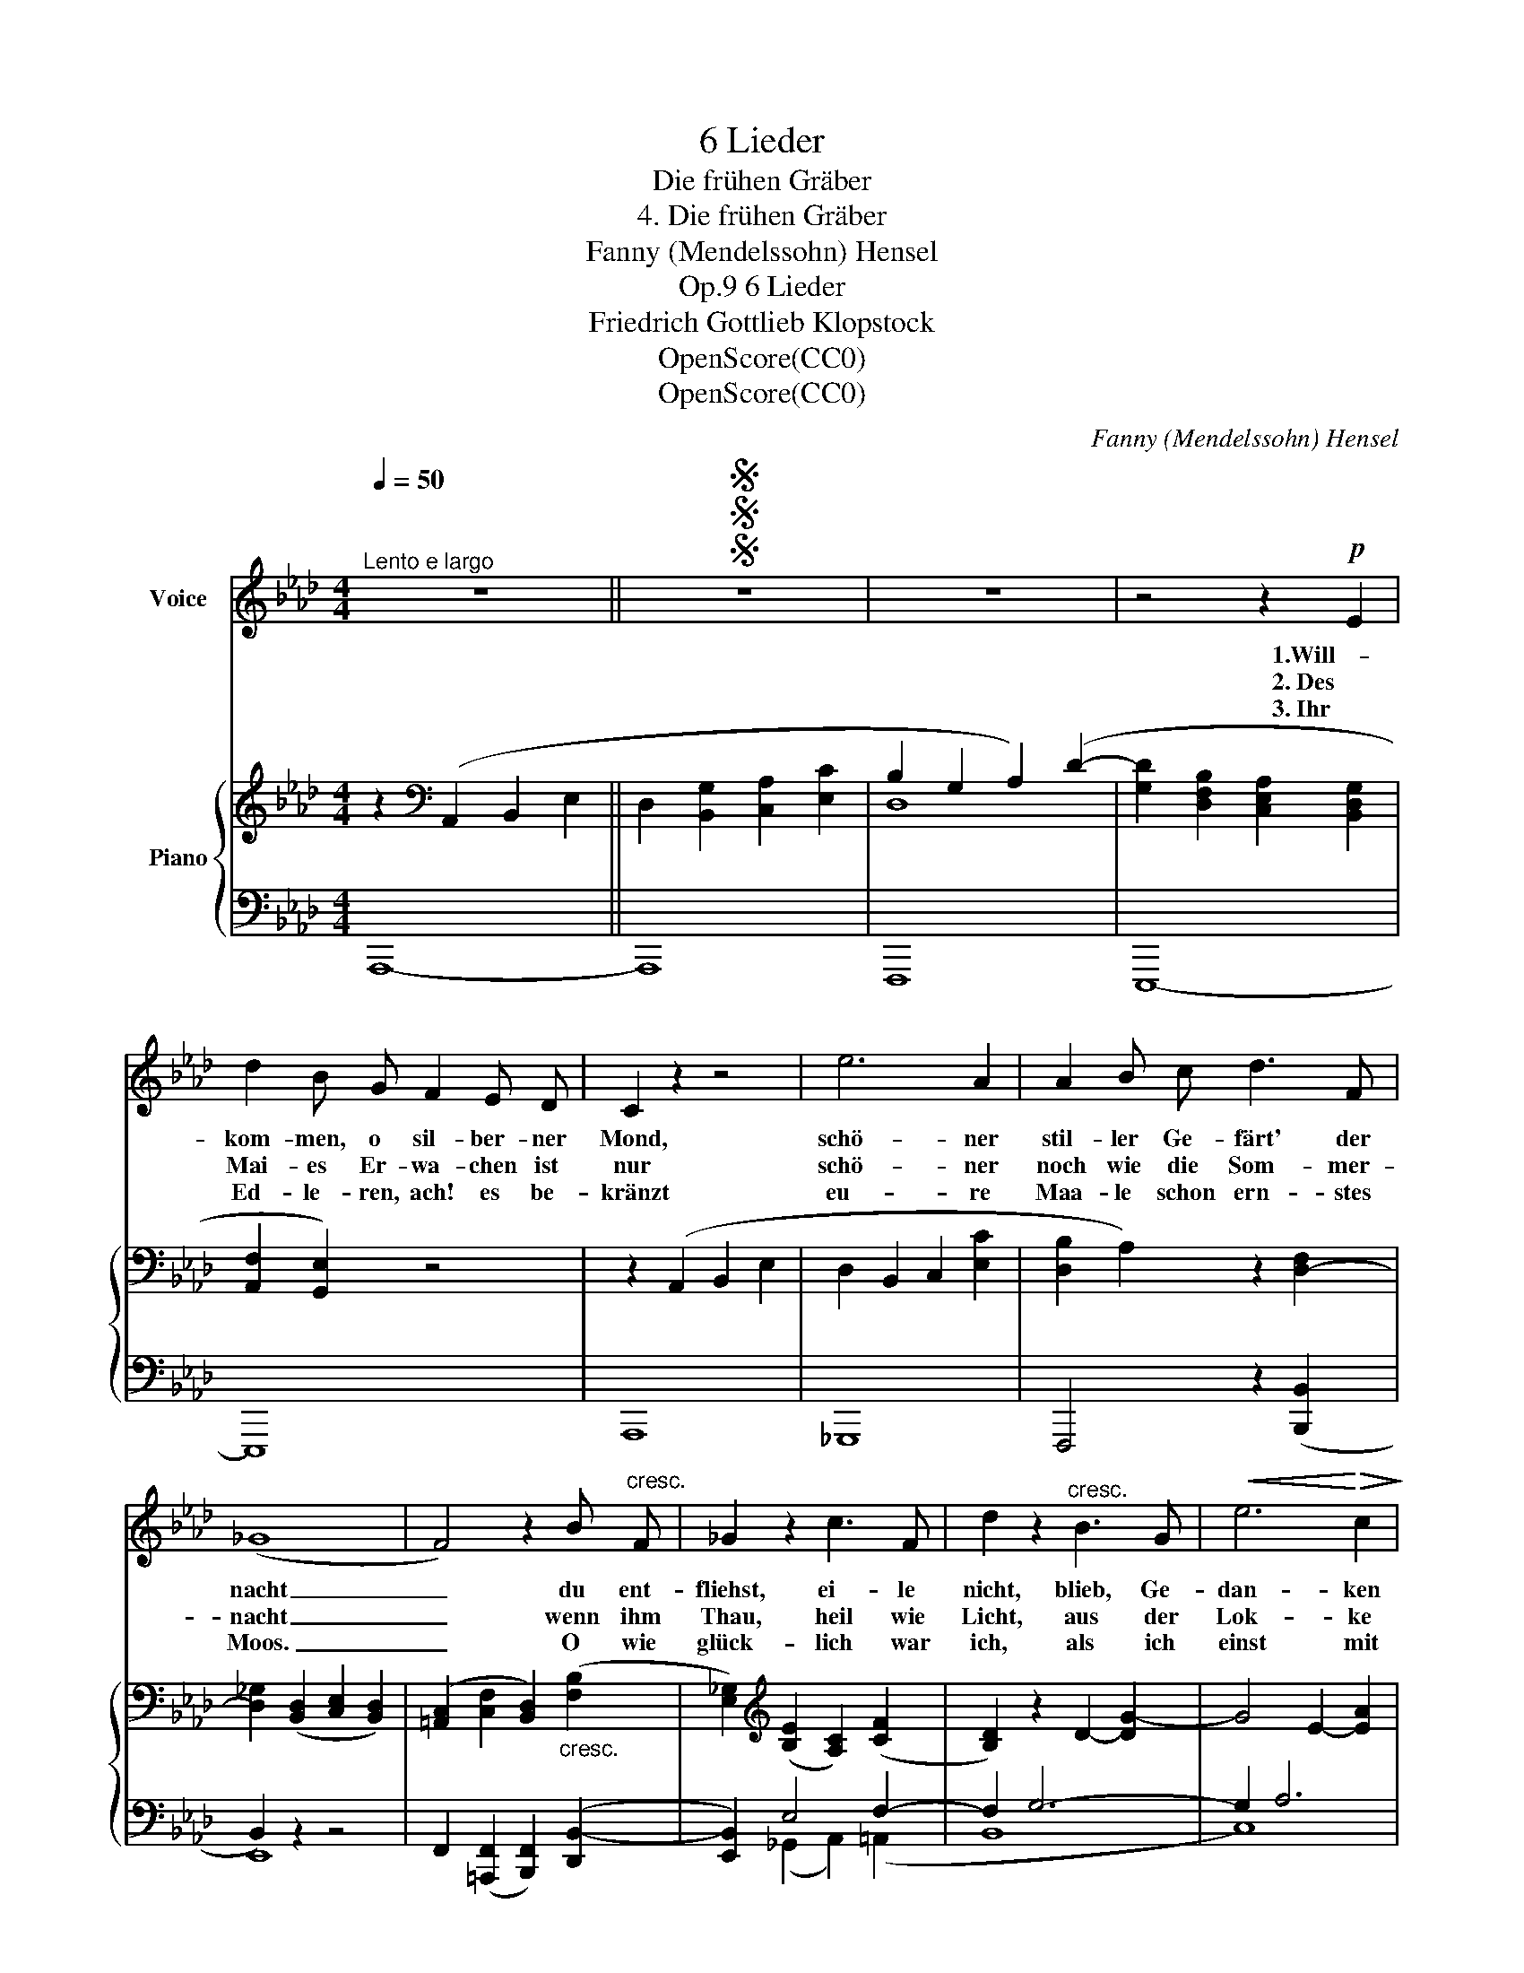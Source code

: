 X:1
T:6 Lieder
T:Die frühen Gräber
T:4. Die frühen Gräber
T:Fanny (Mendelssohn) Hensel
T:6 Lieder, Op.9
T:Friedrich Gottlieb Klopstock
T:OpenScore(CC0)
T:OpenScore(CC0)
C:Fanny (Mendelssohn) Hensel
Z:Friedrich Gottlieb Klopstock
Z:OpenScore(CC0)
%%score 1 { ( 2 4 ) | ( 3 5 ) }
L:1/8
Q:1/4=50
M:4/4
K:Ab
V:1 treble nm="Voice"
V:2 treble nm="Piano"
V:4 treble 
V:3 bass 
V:5 bass 
V:1
"^Lento e largo" z8 ||SSS z8 | z8 | z4 z2!p! E2 | d2 B G F2 E D | C2 z2 z4 | e6 A2 | A2 B c d3 F | %8
w: |||1.Will-|kom- men, o sil- ber- ner|Mond,|schö- ner|stil- ler Ge- färt' der|
w: |||2.~Des|Mai- es Er- wa- chen ist|nur|schö- ner|noch~ wie die Som- mer-|
w: |||3.~Ihr|Ed- le- ren, ach! es be-|kränzt|eu- re|Maa- le schon ern- stes|
 (_G8 | F4) z2 B"^cresc." F | _G2 z2 c3 F | d2 z2"^cresc." B3 G |!<(! e6!<)!!>(! c2!>)! | %13
w: nacht|_ du ent-|fliehst, ei- le|nicht, blieb, Ge-|dan- ken|
w: nacht|_ wenn~ ihm|Thau, heil wie|Licht, aus der|Lok- ke|
w: Moos.|_ O wie|glück- lich war|ich, als ich|einst mit|
 A2 z2 z4 | z8 |!p!"^tranquillo" d2 B A G2 A B | E4"^cresc." (A4- | A2 fe dAFG | A6) E D |1,2 %19
w: freund!||Se- het er bleibt, das Ge-|wölk' wall-||* te nur|
w: träuft||und zu dem Hü- gel her-|auf röth-||* lich er|
w: euch||sa- he sich rö- then den|Tag, schim-||* mern die|
 !fermata!C4 z4 ||3SSS !fermata!C4 z4 |] %21
w: hin.|Nacht.|
w: kommt.||
w: ||
V:2
 z2[K:bass] (A,,2 B,,2 E,2 || D,2 [B,,G,]2 [C,A,]2 [E,C]2 | B,2 G,2 A,2) (D2- | %3
 [G,D]2 [D,F,B,]2 [C,E,A,]2 [B,,D,G,]2 | [A,,F,]2 [G,,E,]2) z4 | z2 (A,,2 B,,2 E,2 | %6
 D,2 B,,2 C,2 [E,C]2 | [D,B,]2 A,2) z2 [D,-F,]2 | [D,_G,]2 ([B,,D,]2 [C,E,]2 [B,,D,]2) | %9
 ([=A,,C,]2 [C,F,]2 [B,,D,]2)"_cresc." ([F,B,]2 | [E,_G,]2)[K:treble] ([B,E]2 [A,C]2) ([CF]2 | %11
 [B,D]2) z2 D2- [DG-]2 | G4 E2- [EA]2 |"_dim." ([E_G]2 [DF]2 [CE]2 ([B,D]2 | %14
[K:bass] B,2) A,2 G,2 A,F, |!p! [D,G,]8) | [E,A,]4 E,2- [E,_G,]2 | E,2 D,6- | D,2 C,4 B,,2- |1,2 %19
 !fermata!B,,2 A,,2 B,,2 E,2 ||3 (B,,4 !fermata!A,,2) z2 |] %21
V:3
 A,,,8- || A,,,8 | F,,,8 | E,,,8- | E,,,8 | A,,,8 | _G,,,8 | F,,,4 z2 ([B,,,B,,]2 | B,,2) z2 z4 | %9
 F,,2 ([=A,,,F,,]2 [B,,,F,,]2) ([D,,B,,-]2 | [E,,B,,]2) E,4 F,2- | F,2 G,6- | G,2 A,6 | A,8 | %14
 A,,,8 | B,,,8 | z2 A,,6 | D,,8 | A,,4 F,,2 G,,2- |1,2 !fermata!G,,2 A,,2 z4 ||3 %20
 !fermata!A,,,6 z2 |] %21
V:4
 x2[K:bass] x6 || x8 | D,8 | x8 | x8 | x8 | x8 | x8 | x8 | x8 | x2[K:treble] x6 | x8 | x8 | x8 | %14
[K:bass] C8 | x8 | x8 | F,8 | E,8 |1,2 x8 ||3 x8 |] %21
V:5
 x8 || x8 | x8 | x8 | x8 | x8 | x8 | x8 | E,,8 | x8 | x2 (_G,,2 A,,2) (=A,,2 | B,,8 | C,8) | D,8 | %14
 x8 | x8 | C,,8 | A,,8- | E,,8 |1,2 A,,,8 ||3 (G,,4 !fermata!A,,2) x2 |] %21

